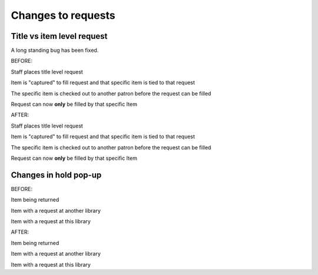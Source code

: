 Changes to requests
===================


Title vs item level request
---------------------------

A long standing bug has been fixed.

BEFORE:

Staff places title level request

.. Hold placed for Jessica Frosty on SHAZAM - 0003008201376

Item is "captured" to fill request and that specific item is tied to that request

.. Log in at ATCHISON and check in 0003008201376

The specific item is checked out to another patron before the request can be filled

.. Log back in at NEKLS and show that the specific item is now tied to that request

Request can now **only** be filled by that specific Item

.. Revert the hold, note that the request is still tied to that item


AFTER:

Staff places title level request

.. Hold placed for Jessica Frosty on SHAZAM - 0003008201376

Item is "captured" to fill request and that specific item is tied to that request

.. Log in at ATCHISON and check in 0003008201376

The specific item is checked out to another patron before the request can be filled

.. Log back in at NEKLS and show that the specific item is now tied to that request

Request can now **only** be filled by that specific Item

.. Revert the hold, note that the request is still tied to that item


Changes in hold pop-up
----------------------

BEFORE:

Item being returned

.. Check in STAN AND OLLIE at ATCHISON 0003008201338 - show pop-up

Item with a request at another library

.. Check in WIDOWS at ATCHISON 0003008201835 - Show pop-up

Item with a request at this library

.. Switch to NEKLS and check in WIDOWS 0003008201835

AFTER:

Item being returned

.. Check in STAN AND OLLIE at ATCHISON 0003008201338 - show pop-up

Item with a request at another library

.. Check in WIDOWS at ATCHISON 0003008201835 - Show pop-up

Item with a request at this library

.. Switch to NEKLS and check in WIDOWS 0003008201835
